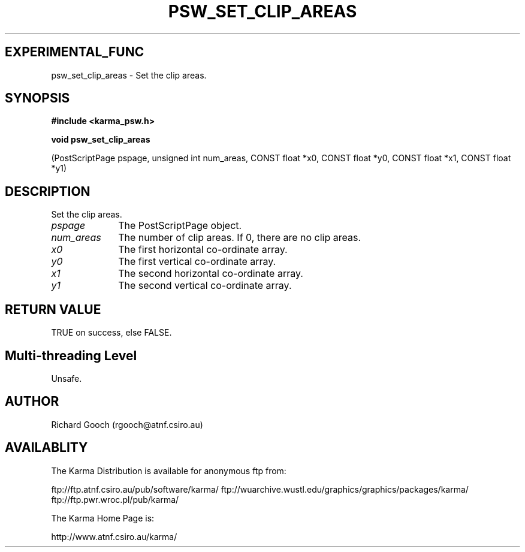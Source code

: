 .TH PSW_SET_CLIP_AREAS 3 "13 Nov 2005" "Karma Distribution"
.SH EXPERIMENTAL_FUNC
psw_set_clip_areas \- Set the clip areas.
.SH SYNOPSIS
.B #include <karma_psw.h>
.sp
.B void psw_set_clip_areas
.sp
(PostScriptPage pspage, unsigned int num_areas,
CONST float *x0, CONST float *y0,
CONST float *x1, CONST float *y1)
.SH DESCRIPTION
Set the clip areas.
.IP \fIpspage\fP 1i
The PostScriptPage object.
.IP \fInum_areas\fP 1i
The number of clip areas. If 0, there are no clip areas.
.IP \fIx0\fP 1i
The first horizontal co-ordinate array.
.IP \fIy0\fP 1i
The first vertical co-ordinate array.
.IP \fIx1\fP 1i
The second horizontal co-ordinate array.
.IP \fIy1\fP 1i
The second vertical co-ordinate array.
.SH RETURN VALUE
TRUE on success, else FALSE.
.SH Multi-threading Level
Unsafe.
.SH AUTHOR
Richard Gooch (rgooch@atnf.csiro.au)
.SH AVAILABLITY
The Karma Distribution is available for anonymous ftp from:

ftp://ftp.atnf.csiro.au/pub/software/karma/
ftp://wuarchive.wustl.edu/graphics/graphics/packages/karma/
ftp://ftp.pwr.wroc.pl/pub/karma/

The Karma Home Page is:

http://www.atnf.csiro.au/karma/
